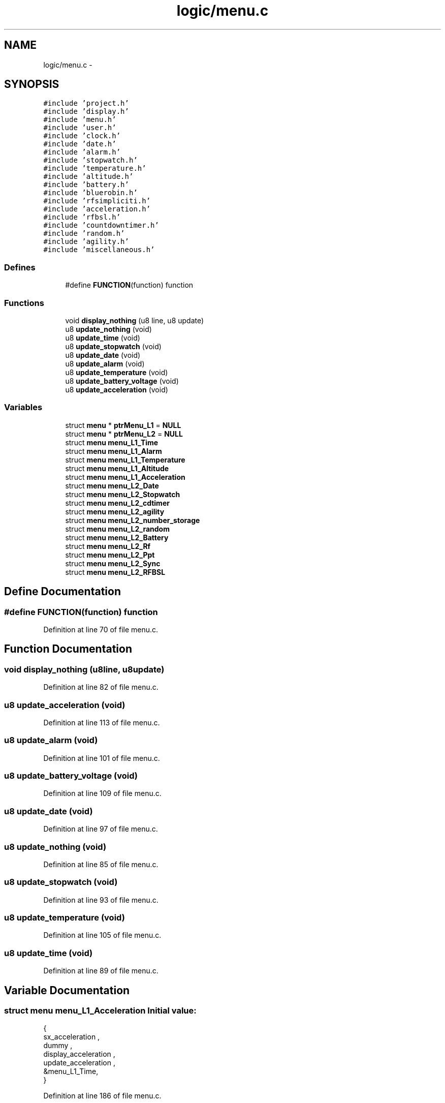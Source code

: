 .TH "logic/menu.c" 3 "Sun Jun 16 2013" "Version VER 0.0" "Chronos Ti - Original Firmware" \" -*- nroff -*-
.ad l
.nh
.SH NAME
logic/menu.c \- 
.SH SYNOPSIS
.br
.PP
\fC#include 'project\&.h'\fP
.br
\fC#include 'display\&.h'\fP
.br
\fC#include 'menu\&.h'\fP
.br
\fC#include 'user\&.h'\fP
.br
\fC#include 'clock\&.h'\fP
.br
\fC#include 'date\&.h'\fP
.br
\fC#include 'alarm\&.h'\fP
.br
\fC#include 'stopwatch\&.h'\fP
.br
\fC#include 'temperature\&.h'\fP
.br
\fC#include 'altitude\&.h'\fP
.br
\fC#include 'battery\&.h'\fP
.br
\fC#include 'bluerobin\&.h'\fP
.br
\fC#include 'rfsimpliciti\&.h'\fP
.br
\fC#include 'acceleration\&.h'\fP
.br
\fC#include 'rfbsl\&.h'\fP
.br
\fC#include 'countdowntimer\&.h'\fP
.br
\fC#include 'random\&.h'\fP
.br
\fC#include 'agility\&.h'\fP
.br
\fC#include 'miscellaneous\&.h'\fP
.br

.SS "Defines"

.in +1c
.ti -1c
.RI "#define \fBFUNCTION\fP(function)   function"
.br
.in -1c
.SS "Functions"

.in +1c
.ti -1c
.RI "void \fBdisplay_nothing\fP (u8 line, u8 update)"
.br
.ti -1c
.RI "u8 \fBupdate_nothing\fP (void)"
.br
.ti -1c
.RI "u8 \fBupdate_time\fP (void)"
.br
.ti -1c
.RI "u8 \fBupdate_stopwatch\fP (void)"
.br
.ti -1c
.RI "u8 \fBupdate_date\fP (void)"
.br
.ti -1c
.RI "u8 \fBupdate_alarm\fP (void)"
.br
.ti -1c
.RI "u8 \fBupdate_temperature\fP (void)"
.br
.ti -1c
.RI "u8 \fBupdate_battery_voltage\fP (void)"
.br
.ti -1c
.RI "u8 \fBupdate_acceleration\fP (void)"
.br
.in -1c
.SS "Variables"

.in +1c
.ti -1c
.RI "struct \fBmenu\fP * \fBptrMenu_L1\fP = \fBNULL\fP"
.br
.ti -1c
.RI "struct \fBmenu\fP * \fBptrMenu_L2\fP = \fBNULL\fP"
.br
.ti -1c
.RI "struct \fBmenu\fP \fBmenu_L1_Time\fP"
.br
.ti -1c
.RI "struct \fBmenu\fP \fBmenu_L1_Alarm\fP"
.br
.ti -1c
.RI "struct \fBmenu\fP \fBmenu_L1_Temperature\fP"
.br
.ti -1c
.RI "struct \fBmenu\fP \fBmenu_L1_Altitude\fP"
.br
.ti -1c
.RI "struct \fBmenu\fP \fBmenu_L1_Acceleration\fP"
.br
.ti -1c
.RI "struct \fBmenu\fP \fBmenu_L2_Date\fP"
.br
.ti -1c
.RI "struct \fBmenu\fP \fBmenu_L2_Stopwatch\fP"
.br
.ti -1c
.RI "struct \fBmenu\fP \fBmenu_L2_cdtimer\fP"
.br
.ti -1c
.RI "struct \fBmenu\fP \fBmenu_L2_agility\fP"
.br
.ti -1c
.RI "struct \fBmenu\fP \fBmenu_L2_number_storage\fP"
.br
.ti -1c
.RI "struct \fBmenu\fP \fBmenu_L2_random\fP"
.br
.ti -1c
.RI "struct \fBmenu\fP \fBmenu_L2_Battery\fP"
.br
.ti -1c
.RI "struct \fBmenu\fP \fBmenu_L2_Rf\fP"
.br
.ti -1c
.RI "struct \fBmenu\fP \fBmenu_L2_Ppt\fP"
.br
.ti -1c
.RI "struct \fBmenu\fP \fBmenu_L2_Sync\fP"
.br
.ti -1c
.RI "struct \fBmenu\fP \fBmenu_L2_RFBSL\fP"
.br
.in -1c
.SH "Define Documentation"
.PP 
.SS "#define \fBFUNCTION\fP(function)   function"
.PP
Definition at line 70 of file menu\&.c\&.
.SH "Function Documentation"
.PP 
.SS "void \fBdisplay_nothing\fP (u8line, u8update)"
.PP
Definition at line 82 of file menu\&.c\&.
.SS "u8 \fBupdate_acceleration\fP (void)"
.PP
Definition at line 113 of file menu\&.c\&.
.SS "u8 \fBupdate_alarm\fP (void)"
.PP
Definition at line 101 of file menu\&.c\&.
.SS "u8 \fBupdate_battery_voltage\fP (void)"
.PP
Definition at line 109 of file menu\&.c\&.
.SS "u8 \fBupdate_date\fP (void)"
.PP
Definition at line 97 of file menu\&.c\&.
.SS "u8 \fBupdate_nothing\fP (void)"
.PP
Definition at line 85 of file menu\&.c\&.
.SS "u8 \fBupdate_stopwatch\fP (void)"
.PP
Definition at line 93 of file menu\&.c\&.
.SS "u8 \fBupdate_temperature\fP (void)"
.PP
Definition at line 105 of file menu\&.c\&.
.SS "u8 \fBupdate_time\fP (void)"
.PP
Definition at line 89 of file menu\&.c\&.
.SH "Variable Documentation"
.PP 
.SS "struct \fBmenu\fP \fBmenu_L1_Acceleration\fP"\fBInitial value:\fP
.PP
.nf

{
         sx_acceleration ,                      
         dummy ,                                        
         display_acceleration ,         
         update_acceleration ,          
        &menu_L1_Time,
}
.fi
.PP
Definition at line 186 of file menu\&.c\&.
.SS "struct \fBmenu\fP \fBmenu_L1_Alarm\fP"\fBInitial value:\fP
.PP
.nf

{
         sx_alarm ,                     
         mx_alarm ,                     
         display_alarm ,        
         update_alarm ,         
        &menu_L1_Temperature,
}
.fi
.PP
Definition at line 140 of file menu\&.c\&.
.SS "struct \fBmenu\fP \fBmenu_L1_Altitude\fP"\fBInitial value:\fP
.PP
.nf

{
         sx_altitude ,                          
         mx_altitude ,                          
         display_altitude ,                     
         update_time ,                          
        &menu_L1_Acceleration,

}
.fi
.PP
Definition at line 158 of file menu\&.c\&.
.SS "struct \fBmenu\fP \fBmenu_L1_Temperature\fP"\fBInitial value:\fP
.PP
.nf

{
         dummy ,                                        
         mx_temperature ,                       
         display_temperature ,          
         update_temperature ,           
        &menu_L1_Altitude,
}
.fi
.PP
Definition at line 149 of file menu\&.c\&.
.SS "struct \fBmenu\fP \fBmenu_L1_Time\fP"\fBInitial value:\fP
.PP
.nf

{
         sx_time ,                      
         mx_time ,                      
         display_time ,         
         update_time ,          
        &menu_L1_Alarm,
}
.fi
.PP
Definition at line 131 of file menu\&.c\&.
.SS "struct \fBmenu\fP \fBmenu_L2_agility\fP"\fBInitial value:\fP
.PP
.nf

{
         sx_agility ,               
         mx_agility ,           
         display_agility ,      
         update_time ,          
        &menu_L2_number_storage,
}
.fi
.PP
Definition at line 223 of file menu\&.c\&.
.SS "struct \fBmenu\fP \fBmenu_L2_Battery\fP"\fBInitial value:\fP
.PP
.nf

{
         dummy ,                                        
         dummy ,                                        
         display_battery_V ,            
         update_battery_voltage ,       
        &menu_L2_Rf,
}
.fi
.PP
Definition at line 250 of file menu\&.c\&.
.SS "struct \fBmenu\fP \fBmenu_L2_cdtimer\fP"\fBInitial value:\fP
.PP
.nf

{
         sx_cdtimer ,           
         mx_cdtimer ,           
         display_cdtimer ,  
         update_time ,      
        &menu_L2_agility,
}
.fi
.PP
Definition at line 214 of file menu\&.c\&.
.SS "struct \fBmenu\fP \fBmenu_L2_Date\fP"\fBInitial value:\fP
.PP
.nf

{
         sx_date ,                      
         mx_date ,                      
         display_date ,         
         update_date ,          
        &menu_L2_Stopwatch,
}
.fi
.PP
Definition at line 196 of file menu\&.c\&.
.SS "struct \fBmenu\fP \fBmenu_L2_number_storage\fP"\fBInitial value:\fP
.PP
.nf

{
         sx_number_storage ,            
         mx_number_storage ,        
         display_number_storage ,   
         update_nothing ,           
        &menu_L2_random,
}
.fi
.PP
Definition at line 232 of file menu\&.c\&.
.SS "struct \fBmenu\fP \fBmenu_L2_Ppt\fP"\fBInitial value:\fP
.PP
.nf

{
         sx_ppt ,                               
         dummy ,                                
         display_ppt ,                  
         update_time ,                  
        &menu_L2_Sync,
}
.fi
.PP
Definition at line 268 of file menu\&.c\&.
.SS "struct \fBmenu\fP \fBmenu_L2_random\fP"\fBInitial value:\fP
.PP
.nf

{
         sx_random ,                
         mx_random ,            
         display_random ,       
         update_time ,          
        &menu_L2_Battery,
}
.fi
.PP
Definition at line 241 of file menu\&.c\&.
.SS "struct \fBmenu\fP \fBmenu_L2_Rf\fP"\fBInitial value:\fP
.PP
.nf

{
         sx_rf ,                                
         dummy ,                                
         display_rf ,                   
         update_time ,                  
        &menu_L2_Ppt,
}
.fi
.PP
Definition at line 259 of file menu\&.c\&.
.SS "struct \fBmenu\fP \fBmenu_L2_RFBSL\fP"\fBInitial value:\fP
.PP
.nf

{
         sx_rfbsl ,                             
         dummy ,                                
         display_rfbsl ,                
         update_time ,                  
        &menu_L2_Date,
}
.fi
.PP
Definition at line 296 of file menu\&.c\&.
.SS "struct \fBmenu\fP \fBmenu_L2_Stopwatch\fP"\fBInitial value:\fP
.PP
.nf

{
         sx_stopwatch ,         
         mx_stopwatch ,         
         display_stopwatch ,
         update_stopwatch ,     
        &menu_L2_cdtimer,
}
.fi
.PP
Definition at line 205 of file menu\&.c\&.
.SS "struct \fBmenu\fP \fBmenu_L2_Sync\fP"\fBInitial value:\fP
.PP
.nf

{
         sx_sync ,                              
         mx_sync ,                              
         display_sync ,                 
         update_time ,                  
        &menu_L2_RFBSL,

}
.fi
.PP
Definition at line 277 of file menu\&.c\&.
.SS "struct \fBmenu\fP* \fBptrMenu_L1\fP = \fBNULL\fP"
.PP
Definition at line 75 of file menu\&.c\&.
.SS "struct \fBmenu\fP* \fBptrMenu_L2\fP = \fBNULL\fP"
.PP
Definition at line 76 of file menu\&.c\&.
.SH "Author"
.PP 
Generated automatically by Doxygen for Chronos Ti - Original Firmware from the source code\&.
